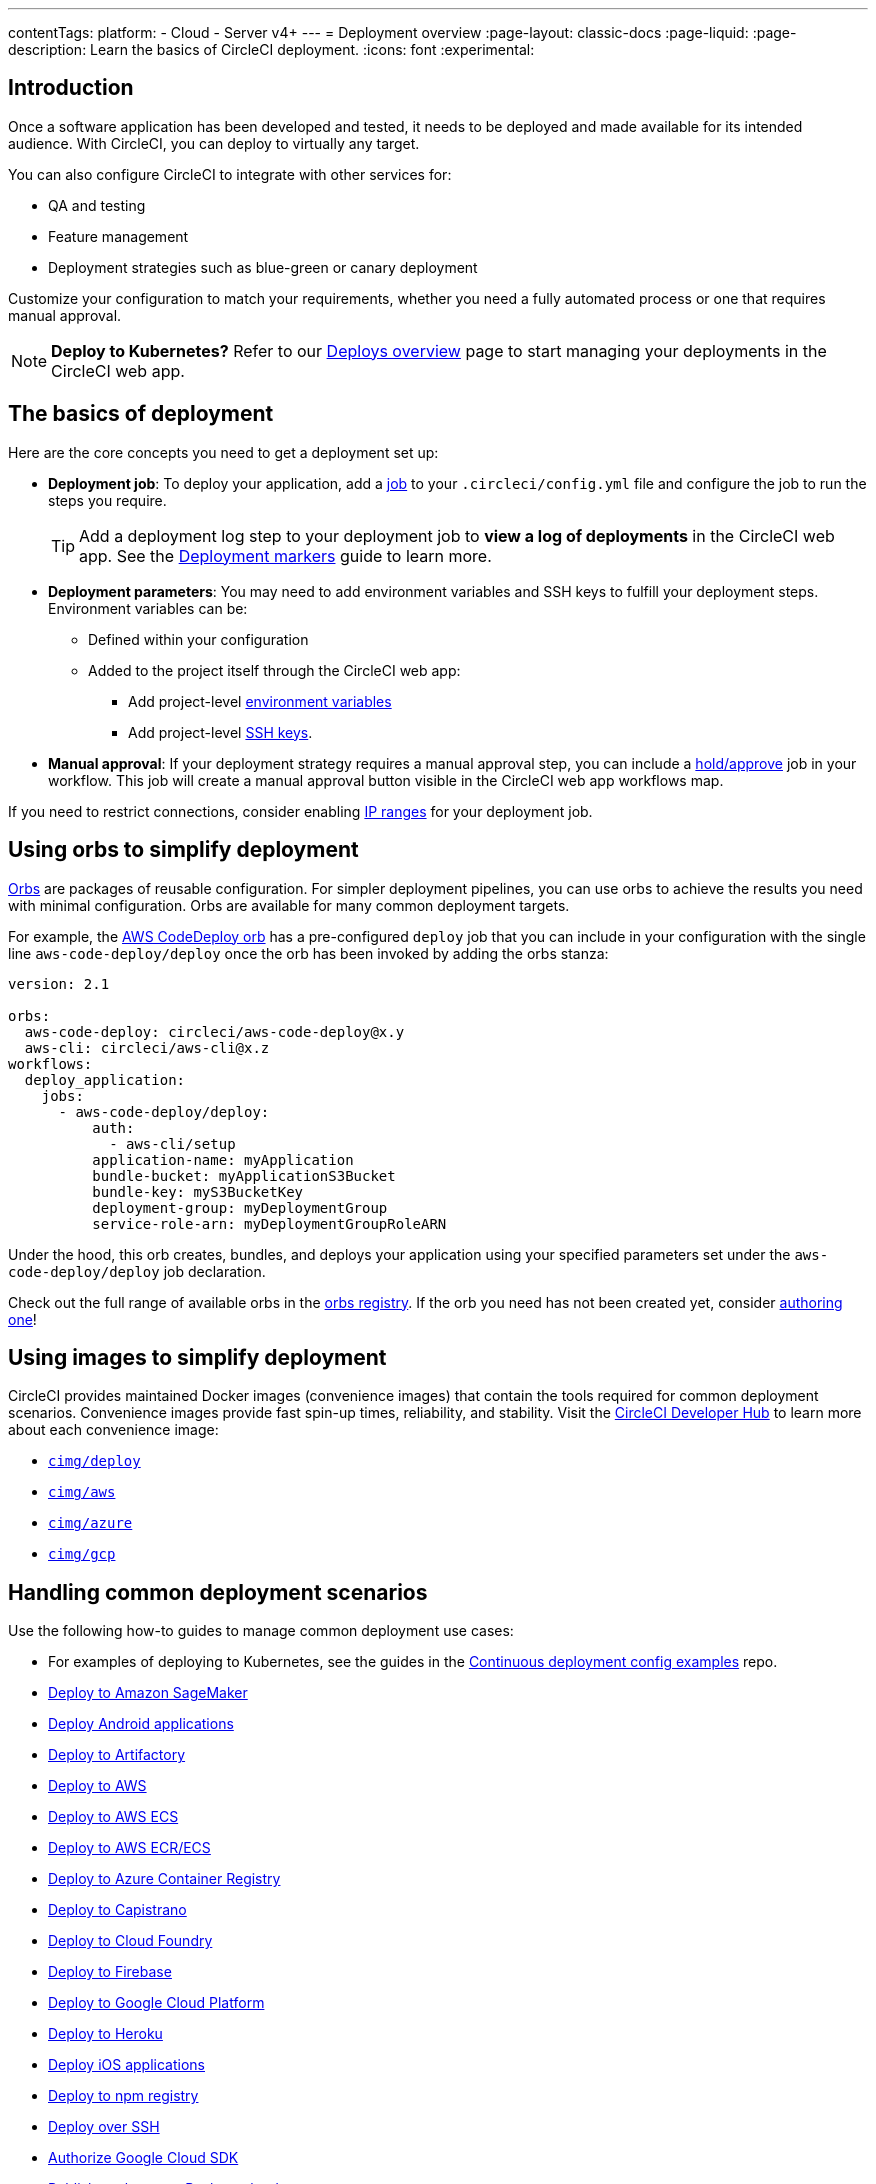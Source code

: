 ---
contentTags:
  platform:
  - Cloud
  - Server v4+
---
= Deployment overview
:page-layout: classic-docs
:page-liquid:
:page-description: Learn the basics of CircleCI deployment.
:icons: font
:experimental:

[#introduction]
== Introduction

Once a software application has been developed and tested, it needs to be deployed and made available for its intended audience.
With CircleCI, you can deploy to virtually any target.

You can also configure CircleCI to integrate with other services for:

* QA and testing
* Feature management
* Deployment strategies such as blue-green or canary deployment

Customize your configuration to match your requirements, whether you need a fully automated process or one that requires manual approval.

NOTE: **Deploy to Kubernetes?** Refer to our xref:deploy/deploys-overview#[Deploys overview] page to start managing your deployments in the CircleCI web app.

[#the-basics-of-deployment]
== The basics of deployment

Here are the core concepts you need to get a deployment set up:

* **Deployment job**: To deploy your application, add a xref:jobs-steps#jobs-overview[job] to your `.circleci/config.yml` file and configure the job to run the steps you require.
+
TIP: Add a deployment log step to your deployment job to **view a log of deployments** in the CircleCI web app. See the xref:deploy/configure-deploy-markers#[Deployment markers] guide to learn more.

* **Deployment parameters**: You may need to add environment variables and SSH keys to fulfill your deployment steps.
Environment variables can be:
** Defined within your configuration
** Added to the project itself through the CircleCI web app:
*** Add project-level xref:set-environment-variable#set-an-environment-variable-in-a-project[environment variables]
***  Add project-level xref:add-ssh-key#[SSH keys].

* **Manual approval**: If your deployment strategy requires a manual approval step, you can include a xref:workflows#holding-a-workflow-for-a-manual-approval[hold/approve] job in your workflow.
This job will create a manual approval button visible in the CircleCI web app workflows map.

If you need to restrict connections, consider enabling xref:ip-ranges#[IP ranges] for your deployment job.

[#using-orbs-to-simplify-deployment]
== Using orbs to simplify deployment

xref:orb-intro#[Orbs] are packages of reusable configuration.
For simpler deployment pipelines, you can use orbs to achieve the results you need with minimal configuration.
Orbs are available for many common deployment targets.

For example, the https://circleci.com/developer/orbs/orb/circleci/aws-code-deploy[AWS CodeDeploy orb] has a pre-configured `deploy` job that you can include in your configuration with the single line `aws-code-deploy/deploy` once the orb has been invoked by adding the orbs stanza:

```yaml
version: 2.1

orbs:
  aws-code-deploy: circleci/aws-code-deploy@x.y
  aws-cli: circleci/aws-cli@x.z
workflows:
  deploy_application:
    jobs:
      - aws-code-deploy/deploy:
          auth:
            - aws-cli/setup
          application-name: myApplication
          bundle-bucket: myApplicationS3Bucket
          bundle-key: myS3BucketKey
          deployment-group: myDeploymentGroup
          service-role-arn: myDeploymentGroupRoleARN
```

Under the hood, this orb creates, bundles, and deploys your application using your specified parameters set under the `aws-code-deploy/deploy` job declaration.

Check out the full range of available orbs in the link:https://circleci.com/developer/orbs[orbs registry]. If the orb you need has not been created yet, consider xref:orb-author-intro#[authoring one]!

[#using-images-to-simplify-deployment]
== Using images to simplify deployment

CircleCI provides maintained Docker images (convenience images) that contain the tools required for common deployment scenarios.
Convenience images provide fast spin-up times, reliability, and stability.
Visit the link:https://circleci.com/developer/images?imageType=docker[CircleCI Developer Hub] to learn more about each convenience image:

- link:https://circleci.com/developer/images/image/cimg/deploy[`cimg/deploy`]
- link:https://circleci.com/developer/images/image/cimg/aws[`cimg/aws`]
- link:https://circleci.com/developer/images/image/cimg/azure[`cimg/azure`]
- link:https://circleci.com/developer/images/image/cimg/gcp[`cimg/gcp`]

[#next-steps]
== Handling common deployment scenarios

Use the following how-to guides to manage common deployment use cases:

* For examples of deploying to Kubernetes, see the guides in the link:https://github.com/CircleCI-Public/cd-config-examples/blob/main/docs/cci_deploy/deployment_helm.md[Continuous deployment config examples] repo.
* xref:deploy-to-amazon-sagemaker#[Deploy to Amazon SageMaker]
* xref:deploy-android-applications#[Deploy Android applications]
* xref:deploy-to-artifactory#[Deploy to Artifactory]
* xref:deploy-to-aws#[Deploy to AWS]
* xref:deploy-service-update-to-aws-ecs#[Deploy to AWS ECS]
* xref:ecs-ecr#[Deploy to AWS ECR/ECS]
* xref:deploy-to-azure-container-registry#[Deploy to Azure Container Registry]
* xref:deploy-to-capistrano#[Deploy to Capistrano]
* xref:deploy-to-cloud-foundry#[Deploy to Cloud Foundry]
* xref:deploy-to-firebase#[Deploy to Firebase]
* xref:deploy-to-google-cloud-platform#[Deploy to Google Cloud Platform]
* xref:deploy-to-heroku#[Deploy to Heroku]
* xref:deploy-ios-applications#[Deploy iOS applications]
* xref:deploy-to-npm-registry#[Deploy to npm registry]
* xref:deploy-over-ssh#[Deploy over SSH]
* xref:authorize-google-cloud-sdk#[Authorize Google Cloud SDK]
* xref:publish-packages-to-packagecloud#[Publish packages to Packagecloud]

Go to the link:https://circleci.com/developer/orbs[orbs registry] to simplify your configuration by using an orb for your deployment target.
